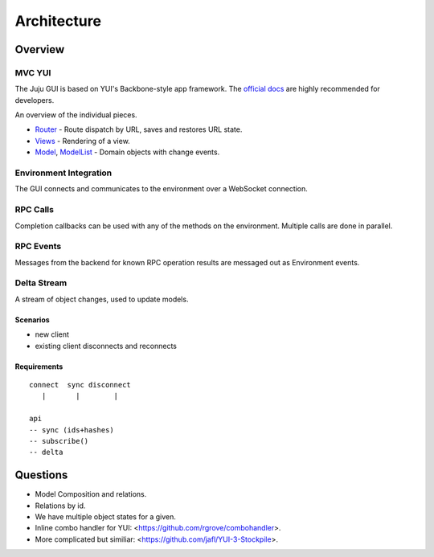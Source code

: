 ============
Architecture
============

Overview
========

MVC YUI
-------

The Juju GUI is based on YUI's Backbone-style app framework. The `official docs
<http://yuilibrary.com/yui/docs/app/>`_ are highly recommended for developers.

An overview of the individual pieces.

- `Router <http://yuilibrary.com/yui/docs/router/>`_ - Route dispatch by URL,
  saves and restores URL state.

- `Views <http://yuilibrary.com/yui/docs/view/index.html>`_ - Rendering of a
  view.

- `Model <http://yuilibrary.com/yui/docs/model/>`_,
  `ModelList <http://yuilibrary.com/yui/docs/model-list/>`_ - Domain objects
  with change events.

Environment Integration
-----------------------

The GUI connects and communicates to the environment over a WebSocket
connection.

RPC Calls
---------

Completion callbacks can be used with any of the methods on the environment.
Multiple calls are done in parallel.

RPC Events
----------

Messages from the backend for known RPC operation results are messaged out as
Environment events.

Delta Stream
------------

A stream of object changes, used to update models.

Scenarios
~~~~~~~~~

- new client
- existing client disconnects and reconnects

Requirements
~~~~~~~~~~~~

::

  connect  sync disconnect
     |       |        |

  api
  -- sync (ids+hashes)
  -- subscribe()
  -- delta

Questions
=========

- Model Composition and relations.

- Relations by id.

- We have multiple object states for a given.

- Inline combo handler for YUI: <https://github.com/rgrove/combohandler>.

- More complicated but similiar: <https://github.com/jafl/YUI-3-Stockpile>.

